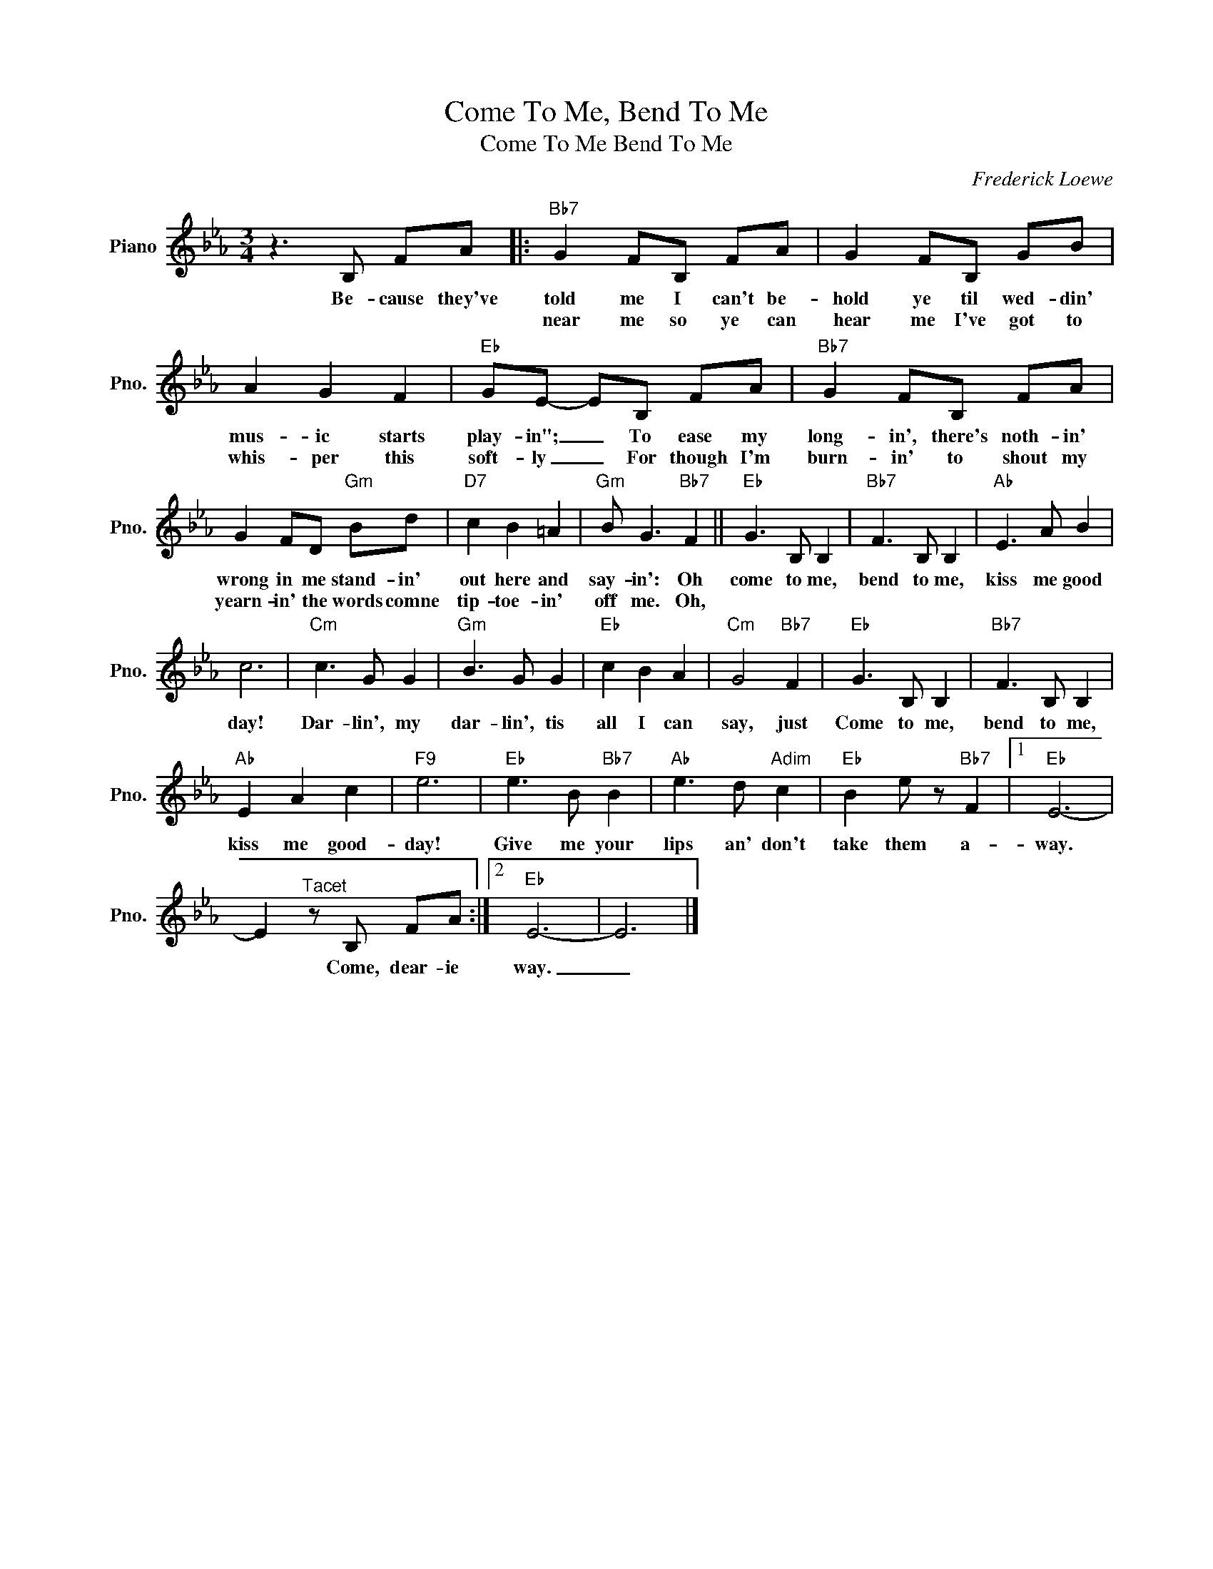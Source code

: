 X:1
T:Come To Me, Bend To Me
T:Come To Me Bend To Me
C:Frederick Loewe
Z:All Rights Reserved
L:1/8
M:3/4
K:Eb
V:1 treble nm="Piano" snm="Pno."
%%MIDI program 0
V:1
 z3 B, FA |:"Bb7" G2 FB, FA | G2 FB, GB | A2 G2 F2 |"Eb" GE- EB, FA |"Bb7" G2 FB, FA | %6
w: Be- cause they've|told me I can't be-|hold ye til wed- din'|mus- ic starts|play- in"; _ To ease my|long- in', there's noth- in'|
w: |near me so ye can|hear me I've got to|whis- per this|soft- ly _ For though I'm|burn- in' to shout my|
 G2 FD"Gm" Bd |"D7" c2 B2 =A2 |"Gm" B G3"Bb7" F2 ||"Eb" G3 B, B,2 |"Bb7" F3 B, B,2 |"Ab" E3 A B2 | %12
w: wrong in me stand- in'|out here and|say- in': Oh|come to me,|bend to me,|kiss me good|
w: yearn- in' the words comne|tip- toe- in'|off me. Oh,||||
 c6 |"Cm" c3 G G2 |"Gm" B3 G G2 |"Eb" c2 B2 A2 |"Cm" G4"Bb7" F2 |"Eb" G3 B, B,2 |"Bb7" F3 B, B,2 | %19
w: day!|Dar- lin', my|dar- lin', tis|all I can|say, just|Come to me,|bend to me,|
w: |||||||
"Ab" E2 A2 c2 |"F9" e6 |"Eb" e3 B"Bb7" B2 |"Ab" e3 d"Adim" c2 |"Eb" B2 e z"Bb7" F2 |1"Eb" E6- | %25
w: kiss me good-|day!|Give me your|lips an' don't|take them a-|way.|
w: ||||||
 E2"^Tacet" z B, FA :|2"Eb" E6- | E6 |] %28
w: * Come, dear- ie|way.|_|
w: |||

